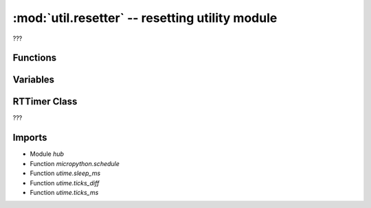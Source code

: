 :mod:`util.resetter` -- resetting utility module
================================================

.. module:: util.resetter
   :synopsis: resetting utility module

???

Functions
---------

.. function:: wait_until_ready_after_restart(???)

   ???

Variables
---------

.. data:: _STARTED_AT

   ???  Observed value: 3380

RTTimer Class
-------------

.. class:: RTTimer(???)

   ???

   .. method:: __repl_reset(???)

      ???

   .. method:: repl_reset(???)

      ???

   .. method:: start(???)

      ???

Imports
-------
* Module `hub`
* Function `micropython.schedule`
* Function `utime.sleep_ms`
* Function `utime.ticks_diff`
* Function `utime.ticks_ms`
